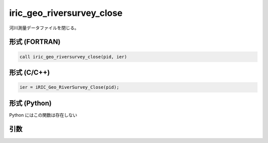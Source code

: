 iric_geo_riversurvey_close
============================

河川測量データファイルを閉じる。

形式 (FORTRAN)
---------------
.. code-block:: fortran

   call iric_geo_riversurvey_close(pid, ier)

形式 (C/C++)
---------------
.. code-block:: c

   ier = iRIC_Geo_RiverSurvey_Close(pid);

形式 (Python)
---------------

Python にはこの関数は存在しない

引数
----

.. csv-table:: iric_geo_riversurvey_close の引数
   :file: iric_geo_riversurvey_close_args.csv
   :header-rows: 1

